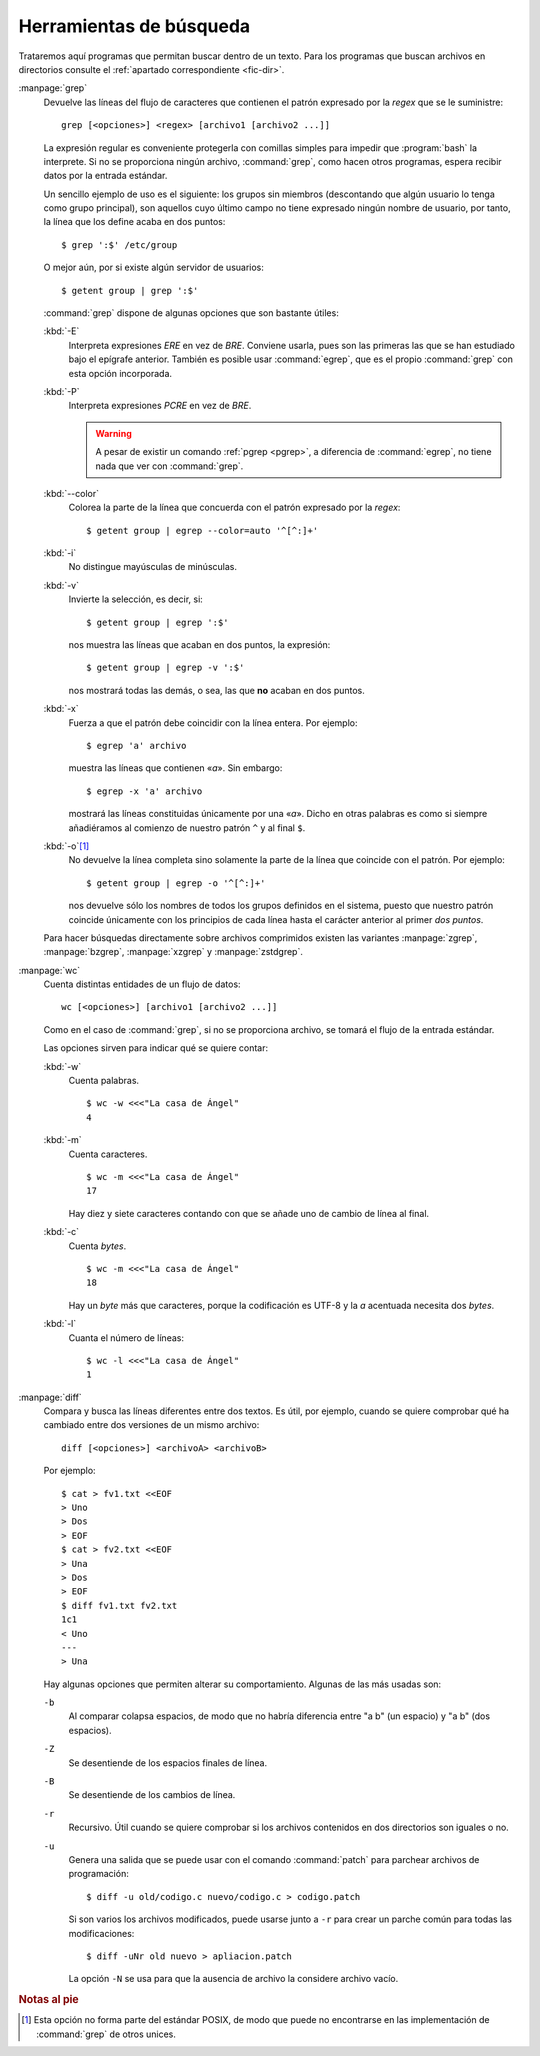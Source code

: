 .. _texto-busqueda:

Herramientas de búsqueda
========================

Trataremos aquí programas que permitan buscar dentro de un texto. Para los
programas que buscan archivos en directorios consulte el :ref:`apartado
correspondiente <fic-dir>`.

.. _grep:
.. index:: grep

:manpage:`grep`
   Devuelve las líneas del flujo de caracteres que contienen el patrón
   expresado por la *regex* que se le suministre::

      grep [<opciones>] <regex> [archivo1 [archivo2 ...]]

   La expresión regular es conveniente protegerla con comillas simples para
   impedir que :program:`bash` la interprete. Si no se proporciona ningún
   archivo, :command:`grep`, como hacen otros programas, espera recibir datos
   por la entrada estándar.

   Un sencillo ejemplo de uso es el siguiente: los grupos sin miembros
   (descontando que algún usuario lo tenga como grupo principal), son aquellos
   cuyo último campo no tiene expresado ningún nombre de usuario, por tanto, la
   línea que los define acaba en dos puntos::

      $ grep ':$' /etc/group

   O mejor aún, por si existe algún servidor de usuarios::

      $ getent group | grep ':$'

   :command:`grep` dispone de algunas opciones que son bastante útiles:


   :kbd:`-E`
      Interpreta expresiones *ERE* en vez de *BRE*. Conviene usarla, pues son
      las primeras las que se han estudiado bajo el epígrafe anterior. También
      es posible usar :command:`egrep`, que es el propio :command:`grep` con
      esta opción incorporada.

   :kbd:`-P`
      Interpreta expresiones *PCRE* en vez de *BRE*.

      .. warning:: A pesar de existir un comando :ref:`pgrep <pgrep>`, a diferencia
         de :command:`egrep`, no tiene nada que ver con :command:`grep`.

   :kbd:`--color`
      Colorea la parte de la línea que concuerda con el patrón expresado por la
      *regex*::

         $ getent group | egrep --color=auto '^[^:]+'

   :kbd:`-i`
      No distingue mayúsculas de minúsculas.

   :kbd:`-v`
      Invierte la selección, es decir, si::

         $ getent group | egrep ':$' 

      nos muestra las líneas que acaban en dos puntos, la expresión::

         $ getent group | egrep -v ':$'

      nos mostrará todas las demás, o sea, las que **no** acaban en dos puntos.

   :kbd:`-x`
      Fuerza a que el patrón debe coincidir con la línea entera. Por ejemplo::

         $ egrep 'a' archivo

      muestra las líneas que contienen «*a*». Sin embargo::

         $ egrep -x 'a' archivo

      mostrará las líneas constituidas únicamente por una «*a*». Dicho en otras
      palabras es como si siempre añadiéramos al comienzo de nuestro patrón
      ``^`` y al final ``$``.

   :kbd:`-o`\ [#]_
      No devuelve la línea completa sino solamente la parte de la línea que
      coincide con el patrón. Por ejemplo::

         $ getent group | egrep -o '^[^:]+'

      nos devuelve sólo los nombres de todos los grupos definidos en el sistema,
      puesto que nuestro patrón coincide únicamente con los principios de cada
      línea hasta el carácter anterior al primer *dos puntos*.

   .. index:: zgrep, bzgrep, xzgrep, zstdgrep

   Para hacer búsquedas directamente sobre archivos comprimidos existen las
   variantes :manpage:`zgrep`, :manpage:`bzgrep`, :manpage:`xzgrep` y
   :manpage:`zstdgrep`.


.. _wc:
.. index:: wc

:manpage:`wc`
   Cuenta distintas entidades de un flujo de datos::

      wc [<opciones>] [archivo1 [archivo2 ...]]

   Como en el caso de :command:`grep`, si no se proporciona archivo, se tomará
   el flujo de la entrada estándar.

   Las opciones sirven para indicar qué se quiere contar:

   :kbd:`-w`
      Cuenta palabras.
      ::

         $ wc -w <<<"La casa de Ángel"
         4

   :kbd:`-m`
      Cuenta caracteres.
      ::

         $ wc -m <<<"La casa de Ángel"
         17

      Hay diez y siete caracteres contando con que se añade uno de cambio de
      línea al final.
         

   :kbd:`-c`
      Cuenta *bytes*.
      ::

         $ wc -m <<<"La casa de Ángel"
         18

      Hay un *byte* más que caracteres, porque la codificación es UTF-8 y la *a*
      acentuada necesita dos *bytes*.

   :kbd:`-l`
      Cuanta el número de líneas:
      ::

         $ wc -l <<<"La casa de Ángel"
         1

.. _diff:
.. index:: diff

:manpage:`diff`
   Compara y busca las líneas diferentes entre dos textos. Es útil, por ejemplo,
   cuando se quiere comprobar qué ha cambiado entre dos versiones de un mismo
   archivo::

      diff [<opciones>] <archivoA> <archivoB>

   Por ejemplo::

      $ cat > fv1.txt <<EOF
      > Uno
      > Dos
      > EOF
      $ cat > fv2.txt <<EOF
      > Una
      > Dos
      > EOF
      $ diff fv1.txt fv2.txt
      1c1
      < Uno
      ---
      > Una

   Hay algunas opciones que permiten alterar su comportamiento. Algunas de las
   más usadas son:

   ``-b``
      Al comparar colapsa espacios, de modo que no habría diferencia entre "a b"
      (un espacio) y "a  b" (dos espacios).

   ``-Z``
      Se desentiende de los espacios finales de línea.

   ``-B``
      Se desentiende de los cambios de línea.

   ``-r``
      Recursivo. Útil cuando se quiere comprobar si los archivos contenidos en
      dos directorios son iguales o no.

   ``-u``
      Genera una salida que se puede usar con el comando :command:`patch` para
      parchear archivos de programación::

         $ diff -u old/codigo.c nuevo/codigo.c > codigo.patch

      Si son varios los archivos modificados, puede usarse junto a ``-r`` para
      crear un parche común para todas las modificaciones::

         $ diff -uNr old nuevo > apliacion.patch

      La opción ``-N`` se usa para que la ausencia de archivo la considere
      archivo vacío.

.. rubric:: Notas al pie

.. [#] Esta opción no forma parte del estándar POSIX, de modo que puede no
   encontrarse en las implementación de :command:`grep` de otros unices.

